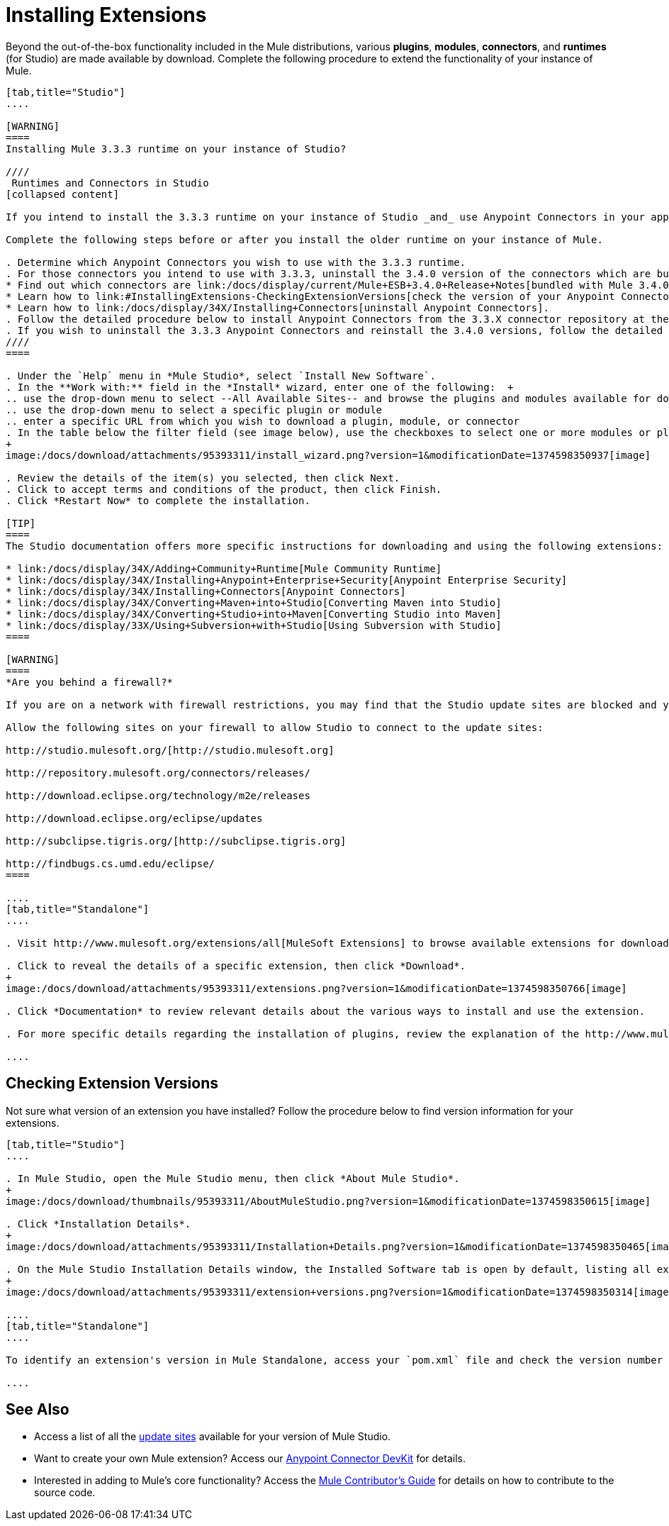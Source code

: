 = Installing Extensions

Beyond the out-of-the-box functionality included in the Mule distributions, various *plugins*, *modules*, *connectors*, and *runtimes* (for Studio) are made available by download. Complete the following procedure to extend the functionality of your instance of Mule.

[tabs]
------
[tab,title="Studio"]
....

[WARNING]
====
Installing Mule 3.3.3 runtime on your instance of Studio?

////
 Runtimes and Connectors in Studio
[collapsed content]

If you intend to install the 3.3.3 runtime on your instance of Studio _and_ use Anypoint Connectors in your application, you must also install and use older versions of Anypoint Connectors. (The Anypoint Connectors bundled with Mule 3.4.0 are incompatible with the 3.3.3 runtime. )

Complete the following steps before or after you install the older runtime on your instance of Mule.

. Determine which Anypoint Connectors you wish to use with the 3.3.3 runtime.
. For those connectors you intend to use with 3.3.3, uninstall the 3.4.0 version of the connectors which are bundled with Mule 3.4.0. +
* Find out which connectors are link:/docs/display/current/Mule+ESB+3.4.0+Release+Notes[bundled with Mule 3.4.0].
* Learn how to link:#InstallingExtensions-CheckingExtensionVersions[check the version of your Anypoint Connectors].
* Learn how to link:/docs/display/34X/Installing+Connectors[uninstall Anypoint Connectors].
. Follow the detailed procedure below to install Anypoint Connectors from the 3.3.X connector repository at the following URL: http://repository.mulesoft.org/connectors/releases/1 
. If you wish to uninstall the 3.3.3 Anypoint Connectors and reinstall the 3.4.0 versions, follow the detailed procedure below to install Anypoint Connectors from the 3.4.X connector repository at the following URL: http://repository.mulesoft.org/connectors/releases/2
////
====

. Under the `Help` menu in *Mule Studio*, select `Install New Software`. 
. In the **Work with:** field in the *Install* wizard, enter one of the following:  +
.. use the drop-down menu to select --All Available Sites-- and browse the plugins and modules available for download into Studio +
.. use the drop-down menu to select a specific plugin or module
.. enter a specific URL from which you wish to download a plugin, module, or connector
. In the table below the filter field (see image below), use the checkboxes to select one or more modules or plugins you wish to install on your instance of Studio (click to expand the folders to select individual items), then click *Next*.
+
image:/docs/download/attachments/95393311/install_wizard.png?version=1&modificationDate=1374598350937[image]

. Review the details of the item(s) you selected, then click Next.
. Click to accept terms and conditions of the product, then click Finish.
. Click *Restart Now* to complete the installation. 

[TIP]
====
The Studio documentation offers more specific instructions for downloading and using the following extensions:

* link:/docs/display/34X/Adding+Community+Runtime[Mule Community Runtime]  
* link:/docs/display/34X/Installing+Anypoint+Enterprise+Security[Anypoint Enterprise Security]
* link:/docs/display/34X/Installing+Connectors[Anypoint Connectors]
* link:/docs/display/34X/Converting+Maven+into+Studio[Converting Maven into Studio]
* link:/docs/display/34X/Converting+Studio+into+Maven[Converting Studio into Maven]
* link:/docs/display/33X/Using+Subversion+with+Studio[Using Subversion with Studio]
====

[WARNING]
====
*Are you behind a firewall?*

If you are on a network with firewall restrictions, you may find that the Studio update sites are blocked and you are unable to download extensions.

Allow the following sites on your firewall to allow Studio to connect to the update sites:

http://studio.mulesoft.org/[http://studio.mulesoft.org]

http://repository.mulesoft.org/connectors/releases/

http://download.eclipse.org/technology/m2e/releases

http://download.eclipse.org/eclipse/updates

http://subclipse.tigris.org/[http://subclipse.tigris.org]

http://findbugs.cs.umd.edu/eclipse/
====

....
[tab,title="Standalone"]
....

. Visit http://www.mulesoft.org/extensions/all[MuleSoft Extensions] to browse available extensions for download.

. Click to reveal the details of a specific extension, then click *Download*.
+
image:/docs/download/attachments/95393311/extensions.png?version=1&modificationDate=1374598350766[image]

. Click *Documentation* to review relevant details about the various ways to install and use the extension.

. For more specific details regarding the installation of plugins, review the explanation of the http://www.mulesoft.org/documentation/display/current/Classloader+Control+in+Mule#ClassloaderControlinMule-MulePluginSystem[Mule Plugin System].

....
------

== Checking Extension Versions

Not sure what version of an extension you have installed? Follow the procedure below to find version information for your extensions.

[tabs]
------
[tab,title="Studio"]
....

. In Mule Studio, open the Mule Studio menu, then click *About Mule Studio*. 
+
image:/docs/download/thumbnails/95393311/AboutMuleStudio.png?version=1&modificationDate=1374598350615[image]

. Click *Installation Details*.
+
image:/docs/download/attachments/95393311/Installation+Details.png?version=1&modificationDate=1374598350465[image]

. On the Mule Studio Installation Details window, the Installed Software tab is open by default, listing all extensions and other software you have installed. Find the extension you are interested in and check the Version column to see the version number. 
+
image:/docs/download/attachments/95393311/extension+versions.png?version=1&modificationDate=1374598350314[image]

....
[tab,title="Standalone"]
....

To identify an extension's version in Mule Standalone, access your `pom.xml` file and check the version number associated with the extension in your dependencies.

....
------

== See Also

* Access a list of all the link:/docs/display/34X/Studio+Update+Sites[update sites] available for your version of Mule Studio.
* Want to create your own Mule extension? Access our link:/docs/display/34X/Anypoint+Connector+DevKit[Anypoint Connector DevKit] for details.
* Interested in adding to Mule's core functionality? Access the link:/docs/display/34X/Mule+Contributors+Guide[Mule Contributor's Guide] for details on how to contribute to the source code.
